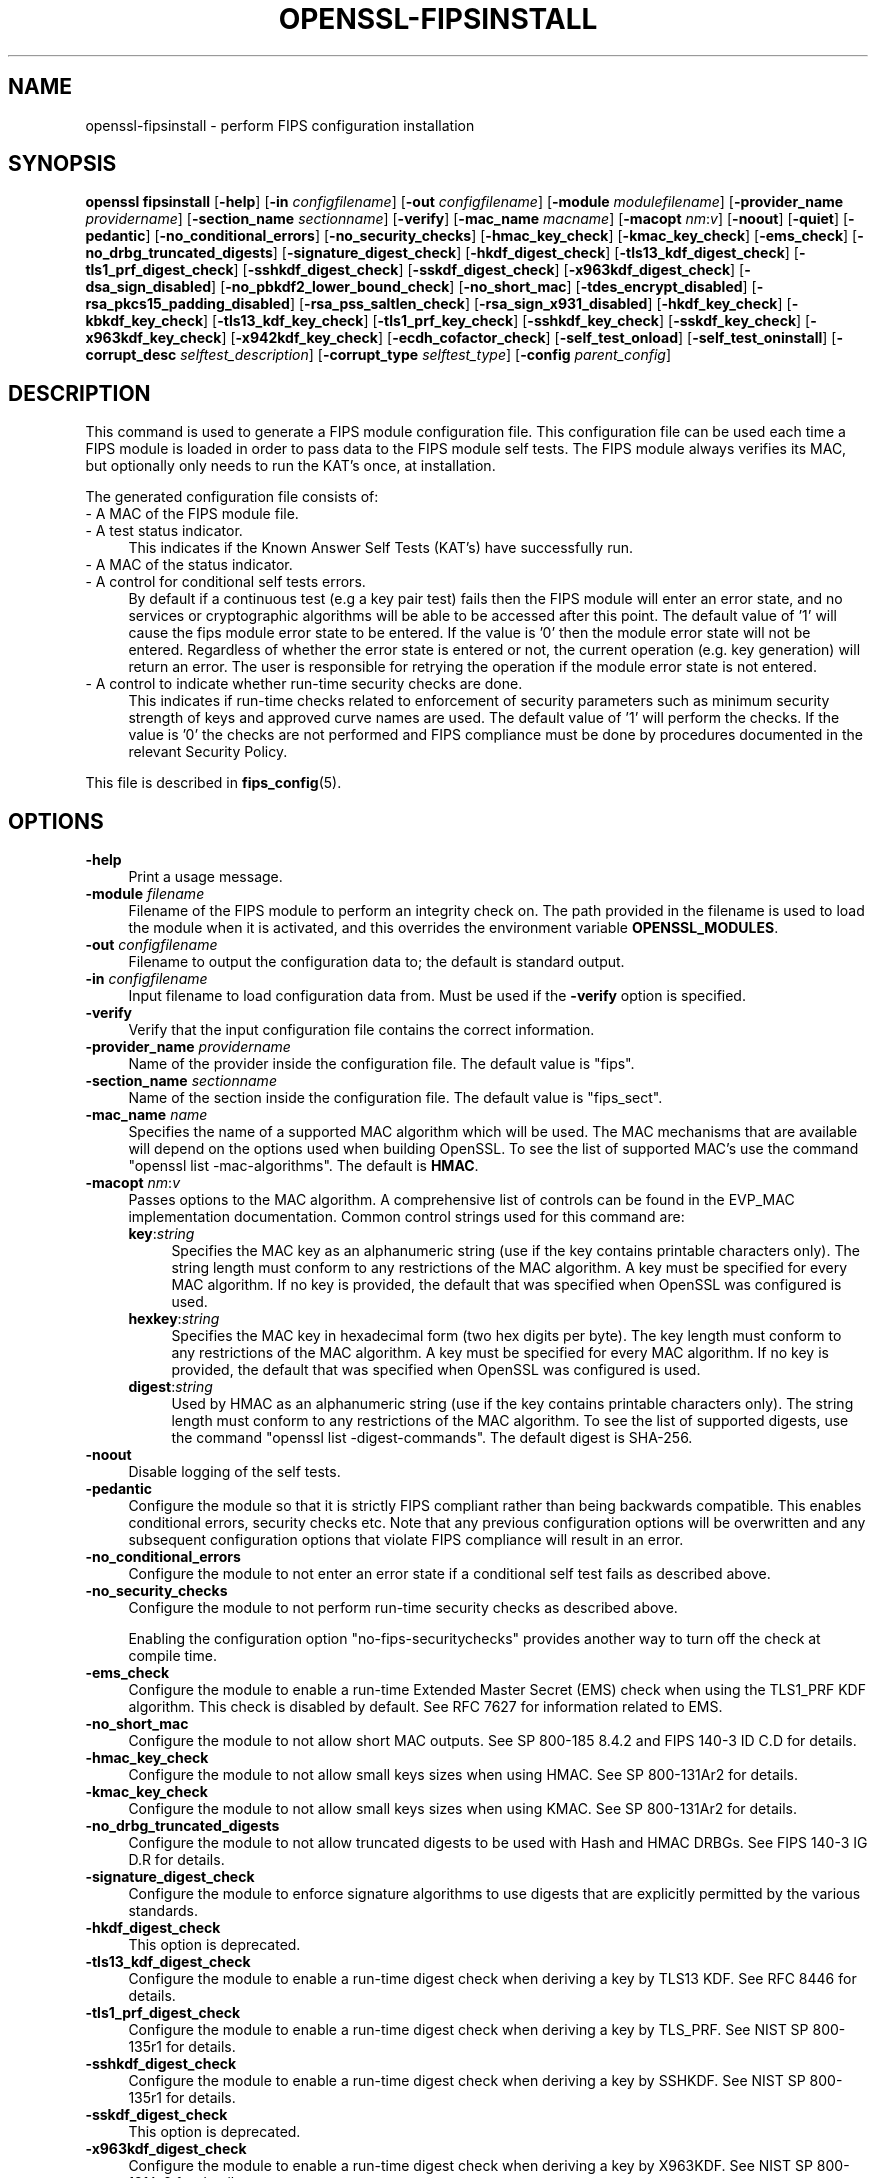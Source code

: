 .\" -*- mode: troff; coding: utf-8 -*-
.\" Automatically generated by Pod::Man 5.0102 (Pod::Simple 3.45)
.\"
.\" Standard preamble:
.\" ========================================================================
.de Sp \" Vertical space (when we can't use .PP)
.if t .sp .5v
.if n .sp
..
.de Vb \" Begin verbatim text
.ft CW
.nf
.ne \\$1
..
.de Ve \" End verbatim text
.ft R
.fi
..
.\" \*(C` and \*(C' are quotes in nroff, nothing in troff, for use with C<>.
.ie n \{\
.    ds C` ""
.    ds C' ""
'br\}
.el\{\
.    ds C`
.    ds C'
'br\}
.\"
.\" Escape single quotes in literal strings from groff's Unicode transform.
.ie \n(.g .ds Aq \(aq
.el       .ds Aq '
.\"
.\" If the F register is >0, we'll generate index entries on stderr for
.\" titles (.TH), headers (.SH), subsections (.SS), items (.Ip), and index
.\" entries marked with X<> in POD.  Of course, you'll have to process the
.\" output yourself in some meaningful fashion.
.\"
.\" Avoid warning from groff about undefined register 'F'.
.de IX
..
.nr rF 0
.if \n(.g .if rF .nr rF 1
.if (\n(rF:(\n(.g==0)) \{\
.    if \nF \{\
.        de IX
.        tm Index:\\$1\t\\n%\t"\\$2"
..
.        if !\nF==2 \{\
.            nr % 0
.            nr F 2
.        \}
.    \}
.\}
.rr rF
.\" ========================================================================
.\"
.IX Title "OPENSSL-FIPSINSTALL 1ossl"
.TH OPENSSL-FIPSINSTALL 1ossl 2025-09-16 3.5.3 OpenSSL
.\" For nroff, turn off justification.  Always turn off hyphenation; it makes
.\" way too many mistakes in technical documents.
.if n .ad l
.nh
.SH NAME
openssl\-fipsinstall \- perform FIPS configuration installation
.SH SYNOPSIS
.IX Header "SYNOPSIS"
\&\fBopenssl fipsinstall\fR
[\fB\-help\fR]
[\fB\-in\fR \fIconfigfilename\fR]
[\fB\-out\fR \fIconfigfilename\fR]
[\fB\-module\fR \fImodulefilename\fR]
[\fB\-provider_name\fR \fIprovidername\fR]
[\fB\-section_name\fR \fIsectionname\fR]
[\fB\-verify\fR]
[\fB\-mac_name\fR \fImacname\fR]
[\fB\-macopt\fR \fInm\fR:\fIv\fR]
[\fB\-noout\fR]
[\fB\-quiet\fR]
[\fB\-pedantic\fR]
[\fB\-no_conditional_errors\fR]
[\fB\-no_security_checks\fR]
[\fB\-hmac_key_check\fR]
[\fB\-kmac_key_check\fR]
[\fB\-ems_check\fR]
[\fB\-no_drbg_truncated_digests\fR]
[\fB\-signature_digest_check\fR]
[\fB\-hkdf_digest_check\fR]
[\fB\-tls13_kdf_digest_check\fR]
[\fB\-tls1_prf_digest_check\fR]
[\fB\-sshkdf_digest_check\fR]
[\fB\-sskdf_digest_check\fR]
[\fB\-x963kdf_digest_check\fR]
[\fB\-dsa_sign_disabled\fR]
[\fB\-no_pbkdf2_lower_bound_check\fR]
[\fB\-no_short_mac\fR]
[\fB\-tdes_encrypt_disabled\fR]
[\fB\-rsa_pkcs15_padding_disabled\fR]
[\fB\-rsa_pss_saltlen_check\fR]
[\fB\-rsa_sign_x931_disabled\fR]
[\fB\-hkdf_key_check\fR]
[\fB\-kbkdf_key_check\fR]
[\fB\-tls13_kdf_key_check\fR]
[\fB\-tls1_prf_key_check\fR]
[\fB\-sshkdf_key_check\fR]
[\fB\-sskdf_key_check\fR]
[\fB\-x963kdf_key_check\fR]
[\fB\-x942kdf_key_check\fR]
[\fB\-ecdh_cofactor_check\fR]
[\fB\-self_test_onload\fR]
[\fB\-self_test_oninstall\fR]
[\fB\-corrupt_desc\fR \fIselftest_description\fR]
[\fB\-corrupt_type\fR \fIselftest_type\fR]
[\fB\-config\fR \fIparent_config\fR]
.SH DESCRIPTION
.IX Header "DESCRIPTION"
This command is used to generate a FIPS module configuration file.
This configuration file can be used each time a FIPS module is loaded
in order to pass data to the FIPS module self tests. The FIPS module always
verifies its MAC, but optionally only needs to run the KAT's once,
at installation.
.PP
The generated configuration file consists of:
.IP "\- A MAC of the FIPS module file." 4
.IX Item "- A MAC of the FIPS module file."
.PD 0
.IP "\- A test status indicator." 4
.IX Item "- A test status indicator."
.PD
This indicates if the Known Answer Self Tests (KAT's) have successfully run.
.IP "\- A MAC of the status indicator." 4
.IX Item "- A MAC of the status indicator."
.PD 0
.IP "\- A control for conditional self tests errors." 4
.IX Item "- A control for conditional self tests errors."
.PD
By default if a continuous test (e.g a key pair test) fails then the FIPS module
will enter an error state, and no services or cryptographic algorithms will be
able to be accessed after this point.
The default value of '1' will cause the fips module error state to be entered.
If the value is '0' then the module error state will not be entered.
Regardless of whether the error state is entered or not, the current operation
(e.g. key generation) will return an error. The user is responsible for retrying
the operation if the module error state is not entered.
.IP "\- A control to indicate whether run-time security checks are done." 4
.IX Item "- A control to indicate whether run-time security checks are done."
This indicates if run-time checks related to enforcement of security parameters
such as minimum security strength of keys and approved curve names are used.
The default value of '1' will perform the checks.
If the value is '0' the checks are not performed and FIPS compliance must
be done by procedures documented in the relevant Security Policy.
.PP
This file is described in \fBfips_config\fR\|(5).
.SH OPTIONS
.IX Header "OPTIONS"
.IP \fB\-help\fR 4
.IX Item "-help"
Print a usage message.
.IP "\fB\-module\fR \fIfilename\fR" 4
.IX Item "-module filename"
Filename of the FIPS module to perform an integrity check on.
The path provided in the filename is used to load the module when it is
activated, and this overrides the environment variable \fBOPENSSL_MODULES\fR.
.IP "\fB\-out\fR \fIconfigfilename\fR" 4
.IX Item "-out configfilename"
Filename to output the configuration data to; the default is standard output.
.IP "\fB\-in\fR \fIconfigfilename\fR" 4
.IX Item "-in configfilename"
Input filename to load configuration data from.
Must be used if the \fB\-verify\fR option is specified.
.IP \fB\-verify\fR 4
.IX Item "-verify"
Verify that the input configuration file contains the correct information.
.IP "\fB\-provider_name\fR \fIprovidername\fR" 4
.IX Item "-provider_name providername"
Name of the provider inside the configuration file.
The default value is \f(CW\*(C`fips\*(C'\fR.
.IP "\fB\-section_name\fR \fIsectionname\fR" 4
.IX Item "-section_name sectionname"
Name of the section inside the configuration file.
The default value is \f(CW\*(C`fips_sect\*(C'\fR.
.IP "\fB\-mac_name\fR \fIname\fR" 4
.IX Item "-mac_name name"
Specifies the name of a supported MAC algorithm which will be used.
The MAC mechanisms that are available will depend on the options
used when building OpenSSL.
To see the list of supported MAC's use the command
\&\f(CW\*(C`openssl list \-mac\-algorithms\*(C'\fR.  The default is \fBHMAC\fR.
.IP "\fB\-macopt\fR \fInm\fR:\fIv\fR" 4
.IX Item "-macopt nm:v"
Passes options to the MAC algorithm.
A comprehensive list of controls can be found in the EVP_MAC implementation
documentation.
Common control strings used for this command are:
.RS 4
.IP \fBkey\fR:\fIstring\fR 4
.IX Item "key:string"
Specifies the MAC key as an alphanumeric string (use if the key contains
printable characters only).
The string length must conform to any restrictions of the MAC algorithm.
A key must be specified for every MAC algorithm.
If no key is provided, the default that was specified when OpenSSL was
configured is used.
.IP \fBhexkey\fR:\fIstring\fR 4
.IX Item "hexkey:string"
Specifies the MAC key in hexadecimal form (two hex digits per byte).
The key length must conform to any restrictions of the MAC algorithm.
A key must be specified for every MAC algorithm.
If no key is provided, the default that was specified when OpenSSL was
configured is used.
.IP \fBdigest\fR:\fIstring\fR 4
.IX Item "digest:string"
Used by HMAC as an alphanumeric string (use if the key contains printable
characters only).
The string length must conform to any restrictions of the MAC algorithm.
To see the list of supported digests, use the command
\&\f(CW\*(C`openssl list \-digest\-commands\*(C'\fR.
The default digest is SHA\-256.
.RE
.RS 4
.RE
.IP \fB\-noout\fR 4
.IX Item "-noout"
Disable logging of the self tests.
.IP \fB\-pedantic\fR 4
.IX Item "-pedantic"
Configure the module so that it is strictly FIPS compliant rather
than being backwards compatible.  This enables conditional errors,
security checks etc.  Note that any previous configuration options will
be overwritten and any subsequent configuration options that violate
FIPS compliance will result in an error.
.IP \fB\-no_conditional_errors\fR 4
.IX Item "-no_conditional_errors"
Configure the module to not enter an error state if a conditional self test
fails as described above.
.IP \fB\-no_security_checks\fR 4
.IX Item "-no_security_checks"
Configure the module to not perform run-time security checks as described above.
.Sp
Enabling the configuration option "no-fips-securitychecks" provides another way to
turn off the check at compile time.
.IP \fB\-ems_check\fR 4
.IX Item "-ems_check"
Configure the module to enable a run-time Extended Master Secret (EMS) check
when using the TLS1_PRF KDF algorithm. This check is disabled by default.
See RFC 7627 for information related to EMS.
.IP \fB\-no_short_mac\fR 4
.IX Item "-no_short_mac"
Configure the module to not allow short MAC outputs.
See SP 800\-185 8.4.2 and FIPS 140\-3 ID C.D for details.
.IP \fB\-hmac_key_check\fR 4
.IX Item "-hmac_key_check"
Configure the module to not allow small keys sizes when using HMAC.
See SP 800\-131Ar2 for details.
.IP \fB\-kmac_key_check\fR 4
.IX Item "-kmac_key_check"
Configure the module to not allow small keys sizes when using KMAC.
See SP 800\-131Ar2 for details.
.IP \fB\-no_drbg_truncated_digests\fR 4
.IX Item "-no_drbg_truncated_digests"
Configure the module to not allow truncated digests to be used with Hash and
HMAC DRBGs.  See FIPS 140\-3 IG D.R for details.
.IP \fB\-signature_digest_check\fR 4
.IX Item "-signature_digest_check"
Configure the module to enforce signature algorithms to use digests that are
explicitly permitted by the various standards.
.IP \fB\-hkdf_digest_check\fR 4
.IX Item "-hkdf_digest_check"
This option is deprecated.
.IP \fB\-tls13_kdf_digest_check\fR 4
.IX Item "-tls13_kdf_digest_check"
Configure the module to enable a run-time digest check when deriving a key by
TLS13 KDF.
See RFC 8446 for details.
.IP \fB\-tls1_prf_digest_check\fR 4
.IX Item "-tls1_prf_digest_check"
Configure the module to enable a run-time digest check when deriving a key by
TLS_PRF.
See NIST SP 800\-135r1 for details.
.IP \fB\-sshkdf_digest_check\fR 4
.IX Item "-sshkdf_digest_check"
Configure the module to enable a run-time digest check when deriving a key by
SSHKDF.
See NIST SP 800\-135r1 for details.
.IP \fB\-sskdf_digest_check\fR 4
.IX Item "-sskdf_digest_check"
This option is deprecated.
.IP \fB\-x963kdf_digest_check\fR 4
.IX Item "-x963kdf_digest_check"
Configure the module to enable a run-time digest check when deriving a key by
X963KDF.
See NIST SP 800\-131Ar2 for details.
.IP \fB\-dsa_sign_disabled\fR 4
.IX Item "-dsa_sign_disabled"
Configure the module to not allow DSA signing (DSA signature verification is
still allowed). See FIPS 140\-3 IG C.K for details.
.IP \fB\-tdes_encrypt_disabled\fR 4
.IX Item "-tdes_encrypt_disabled"
Configure the module to not allow Triple-DES encryption.
Triple-DES decryption is still allowed for legacy purposes.
See SP800\-131Ar2 for details.
.IP \fB\-rsa_pkcs15_padding_disabled\fR 4
.IX Item "-rsa_pkcs15_padding_disabled"
Configure the module to not allow PKCS#1 version 1.5 padding to be used with
RSA for key transport and key agreement.  See NIST's SP 800\-131A Revision 2
for details.
.IP \fB\-rsa_pss_saltlen_check\fR 4
.IX Item "-rsa_pss_saltlen_check"
Configure the module to enable a run-time salt length check when generating or
verifying a RSA-PSS signature.
See FIPS 186\-5 5.4 (g) for details.
.IP \fB\-rsa_sign_x931_disabled\fR 4
.IX Item "-rsa_sign_x931_disabled"
Configure the module to not allow X9.31 padding to be used when signing with
RSA.  See FIPS 140\-3 IG C.K for details.
.IP \fB\-hkdf_key_check\fR 4
.IX Item "-hkdf_key_check"
Configure the module to enable a run-time short key-derivation key check when
deriving a key by HKDF.
See NIST SP 800\-131Ar2 for details.
.IP \fB\-kbkdf_key_check\fR 4
.IX Item "-kbkdf_key_check"
Configure the module to enable a run-time short key-derivation key check when
deriving a key by KBKDF.
See NIST SP 800\-131Ar2 for details.
.IP \fB\-tls13_kdf_key_check\fR 4
.IX Item "-tls13_kdf_key_check"
Configure the module to enable a run-time short key-derivation key check when
deriving a key by TLS13 KDF.
See NIST SP 800\-131Ar2 for details.
.IP \fB\-tls1_prf_key_check\fR 4
.IX Item "-tls1_prf_key_check"
Configure the module to enable a run-time short key-derivation key check when
deriving a key by TLS_PRF.
See NIST SP 800\-131Ar2 for details.
.IP \fB\-sshkdf_key_check\fR 4
.IX Item "-sshkdf_key_check"
Configure the module to enable a run-time short key-derivation key check when
deriving a key by SSHKDF.
See NIST SP 800\-131Ar2 for details.
.IP \fB\-sskdf_key_check\fR 4
.IX Item "-sskdf_key_check"
Configure the module to enable a run-time short key-derivation key check when
deriving a key by SSKDF.
See NIST SP 800\-131Ar2 for details.
.IP \fB\-x963kdf_key_check\fR 4
.IX Item "-x963kdf_key_check"
Configure the module to enable a run-time short key-derivation key check when
deriving a key by X963KDF.
See NIST SP 800\-131Ar2 for details.
.IP \fB\-x942kdf_key_check\fR 4
.IX Item "-x942kdf_key_check"
Configure the module to enable a run-time short key-derivation key check when
deriving a key by X942KDF.
See NIST SP 800\-131Ar2 for details.
.IP \fB\-no_pbkdf2_lower_bound_check\fR 4
.IX Item "-no_pbkdf2_lower_bound_check"
Configure the module to not perform run-time lower bound check for PBKDF2.
See NIST SP 800\-132 for details.
.IP \fB\-ecdh_cofactor_check\fR 4
.IX Item "-ecdh_cofactor_check"
Configure the module to enable a run-time check that ECDH uses the EC curves
cofactor value when deriving a key. This only affects the 'B' and 'K' curves.
See SP 800\-56A r3 Section 5.7.1.2 for details.
.IP \fB\-self_test_onload\fR 4
.IX Item "-self_test_onload"
Do not write the two fields related to the "test status indicator" and
"MAC status indicator" to the output configuration file. Without these fields
the self tests KATS will run each time the module is loaded. This option could be
used for cross compiling, since the self tests need to run at least once on each
target machine. Once the self tests have run on the target machine the user
could possibly then add the 2 fields into the configuration using some other
mechanism.
This option defaults to 0 for any OpenSSL FIPS 140\-2 provider (OpenSSL 3.0.X).
and is not relevant for an OpenSSL FIPS 140\-3 provider, since this is no
longer allowed.
.IP \fB\-self_test_oninstall\fR 4
.IX Item "-self_test_oninstall"
The converse of \fB\-self_test_oninstall\fR.  The two fields related to the
"test status indicator" and "MAC status indicator" are written to the
output configuration file.
This field is not relevant for an OpenSSL FIPS 140\-3 provider, since this is no
longer allowed.
.IP \fB\-quiet\fR 4
.IX Item "-quiet"
Do not output pass/fail messages. Implies \fB\-noout\fR.
.IP "\fB\-corrupt_desc\fR \fIselftest_description\fR, \fB\-corrupt_type\fR \fIselftest_type\fR" 4
.IX Item "-corrupt_desc selftest_description, -corrupt_type selftest_type"
The corrupt options can be used to test failure of one or more self tests by
name.
Either option or both may be used to select the tests to corrupt.
Refer to the entries for \fBst-desc\fR and \fBst-type\fR in \fBOSSL_PROVIDER\-FIPS\fR\|(7) for
values that can be used.
.IP "\fB\-config\fR \fIparent_config\fR" 4
.IX Item "-config parent_config"
Test that a FIPS provider can be loaded from the specified configuration file.
A previous call to this application needs to generate the extra configuration
data that is included by the base \f(CW\*(C`parent_config\*(C'\fR configuration file.
See \fBconfig\fR\|(5) for further information on how to set up a provider section.
All other options are ignored if '\-config' is used.
.SH NOTES
.IX Header "NOTES"
Self tests results are logged by default if the options \fB\-quiet\fR and \fB\-noout\fR
are not specified, or if either of the options \fB\-corrupt_desc\fR or
\&\fB\-corrupt_type\fR are used.
If the base configuration file is set up to autoload the fips module, then the
fips module will be loaded and self tested BEFORE the fipsinstall application
has a chance to set up its own self test callback. As a result of this the self
test output and the options \fB\-corrupt_desc\fR and \fB\-corrupt_type\fR will be ignored.
For normal usage the base configuration file should use the default provider
when generating the fips configuration file.
.PP
The \fB\-self_test_oninstall\fR option was added and the
\&\fB\-self_test_onload\fR option was made the default in OpenSSL 3.1.
.PP
The command and all remaining options were added in OpenSSL 3.0.
.SH EXAMPLES
.IX Header "EXAMPLES"
Calculate the mac of a FIPS module \fIfips.so\fR and run a FIPS self test
for the module, and save the \fIfips.cnf\fR configuration file:
.PP
.Vb 1
\& openssl fipsinstall \-module ./fips.so \-out fips.cnf \-provider_name fips
.Ve
.PP
Verify that the configuration file \fIfips.cnf\fR contains the correct info:
.PP
.Vb 1
\& openssl fipsinstall \-module ./fips.so \-in fips.cnf  \-provider_name fips \-verify
.Ve
.PP
Corrupt any self tests which have the description \f(CW\*(C`SHA1\*(C'\fR:
.PP
.Vb 2
\& openssl fipsinstall \-module ./fips.so \-out fips.cnf \-provider_name fips \e
\&         \-corrupt_desc \*(AqSHA1\*(Aq
.Ve
.PP
Validate that the fips module can be loaded from a base configuration file:
.PP
.Vb 3
\& export OPENSSL_CONF_INCLUDE=<path of configuration files>
\& export OPENSSL_MODULES=<provider\-path>
\& openssl fipsinstall \-config\*(Aq \*(Aqdefault.cnf\*(Aq
.Ve
.SH "SEE ALSO"
.IX Header "SEE ALSO"
\&\fBconfig\fR\|(5),
\&\fBfips_config\fR\|(5),
\&\fBOSSL_PROVIDER\-FIPS\fR\|(7),
\&\fBEVP_MAC\fR\|(3)
.SH HISTORY
.IX Header "HISTORY"
The \fBopenssl-fipsinstall\fR application was added in OpenSSL 3.0.
.PP
The following options were added in OpenSSL 3.1:
.PP
\&\fB\-ems_check\fR,
\&\fB\-self_test_oninstall\fR
.PP
The following options were added in OpenSSL 3.2:
.PP
\&\fB\-pedantic\fR,
\&\fB\-no_drbg_truncated_digests\fR
.PP
The following options were added in OpenSSL 3.4:
.PP
\&\fB\-hmac_key_check\fR,
\&\fB\-kmac_key_check\fR,
\&\fB\-signature_digest_check\fR,
\&\fB\-hkdf_digest_check\fR,
\&\fB\-tls13_kdf_digest_check\fR,
\&\fB\-tls1_prf_digest_check\fR,
\&\fB\-sshkdf_digest_check\fR,
\&\fB\-sskdf_digest_check\fR,
\&\fB\-x963kdf_digest_check\fR,
\&\fB\-dsa_sign_disabled\fR,
\&\fB\-no_pbkdf2_lower_bound_check\fR,
\&\fB\-no_short_mac\fR,
\&\fB\-tdes_encrypt_disabled\fR,
\&\fB\-rsa_pkcs15_padding_disabled\fR,
\&\fB\-rsa_pss_saltlen_check\fR,
\&\fB\-rsa_sign_x931_disabled\fR,
\&\fB\-hkdf_key_check\fR,
\&\fB\-kbkdf_key_check\fR,
\&\fB\-tls13_kdf_key_check\fR,
\&\fB\-tls1_prf_key_check\fR,
\&\fB\-sshkdf_key_check\fR,
\&\fB\-sskdf_key_check\fR,
\&\fB\-x963kdf_key_check\fR,
\&\fB\-x942kdf_key_check\fR,
\&\fB\-ecdh_cofactor_check\fR
.SH COPYRIGHT
.IX Header "COPYRIGHT"
Copyright 2019\-2025 The OpenSSL Project Authors. All Rights Reserved.
.PP
Licensed under the Apache License 2.0 (the "License").  You may not use
this file except in compliance with the License.  You can obtain a copy
in the file LICENSE in the source distribution or at
<https://www.openssl.org/source/license.html>.
